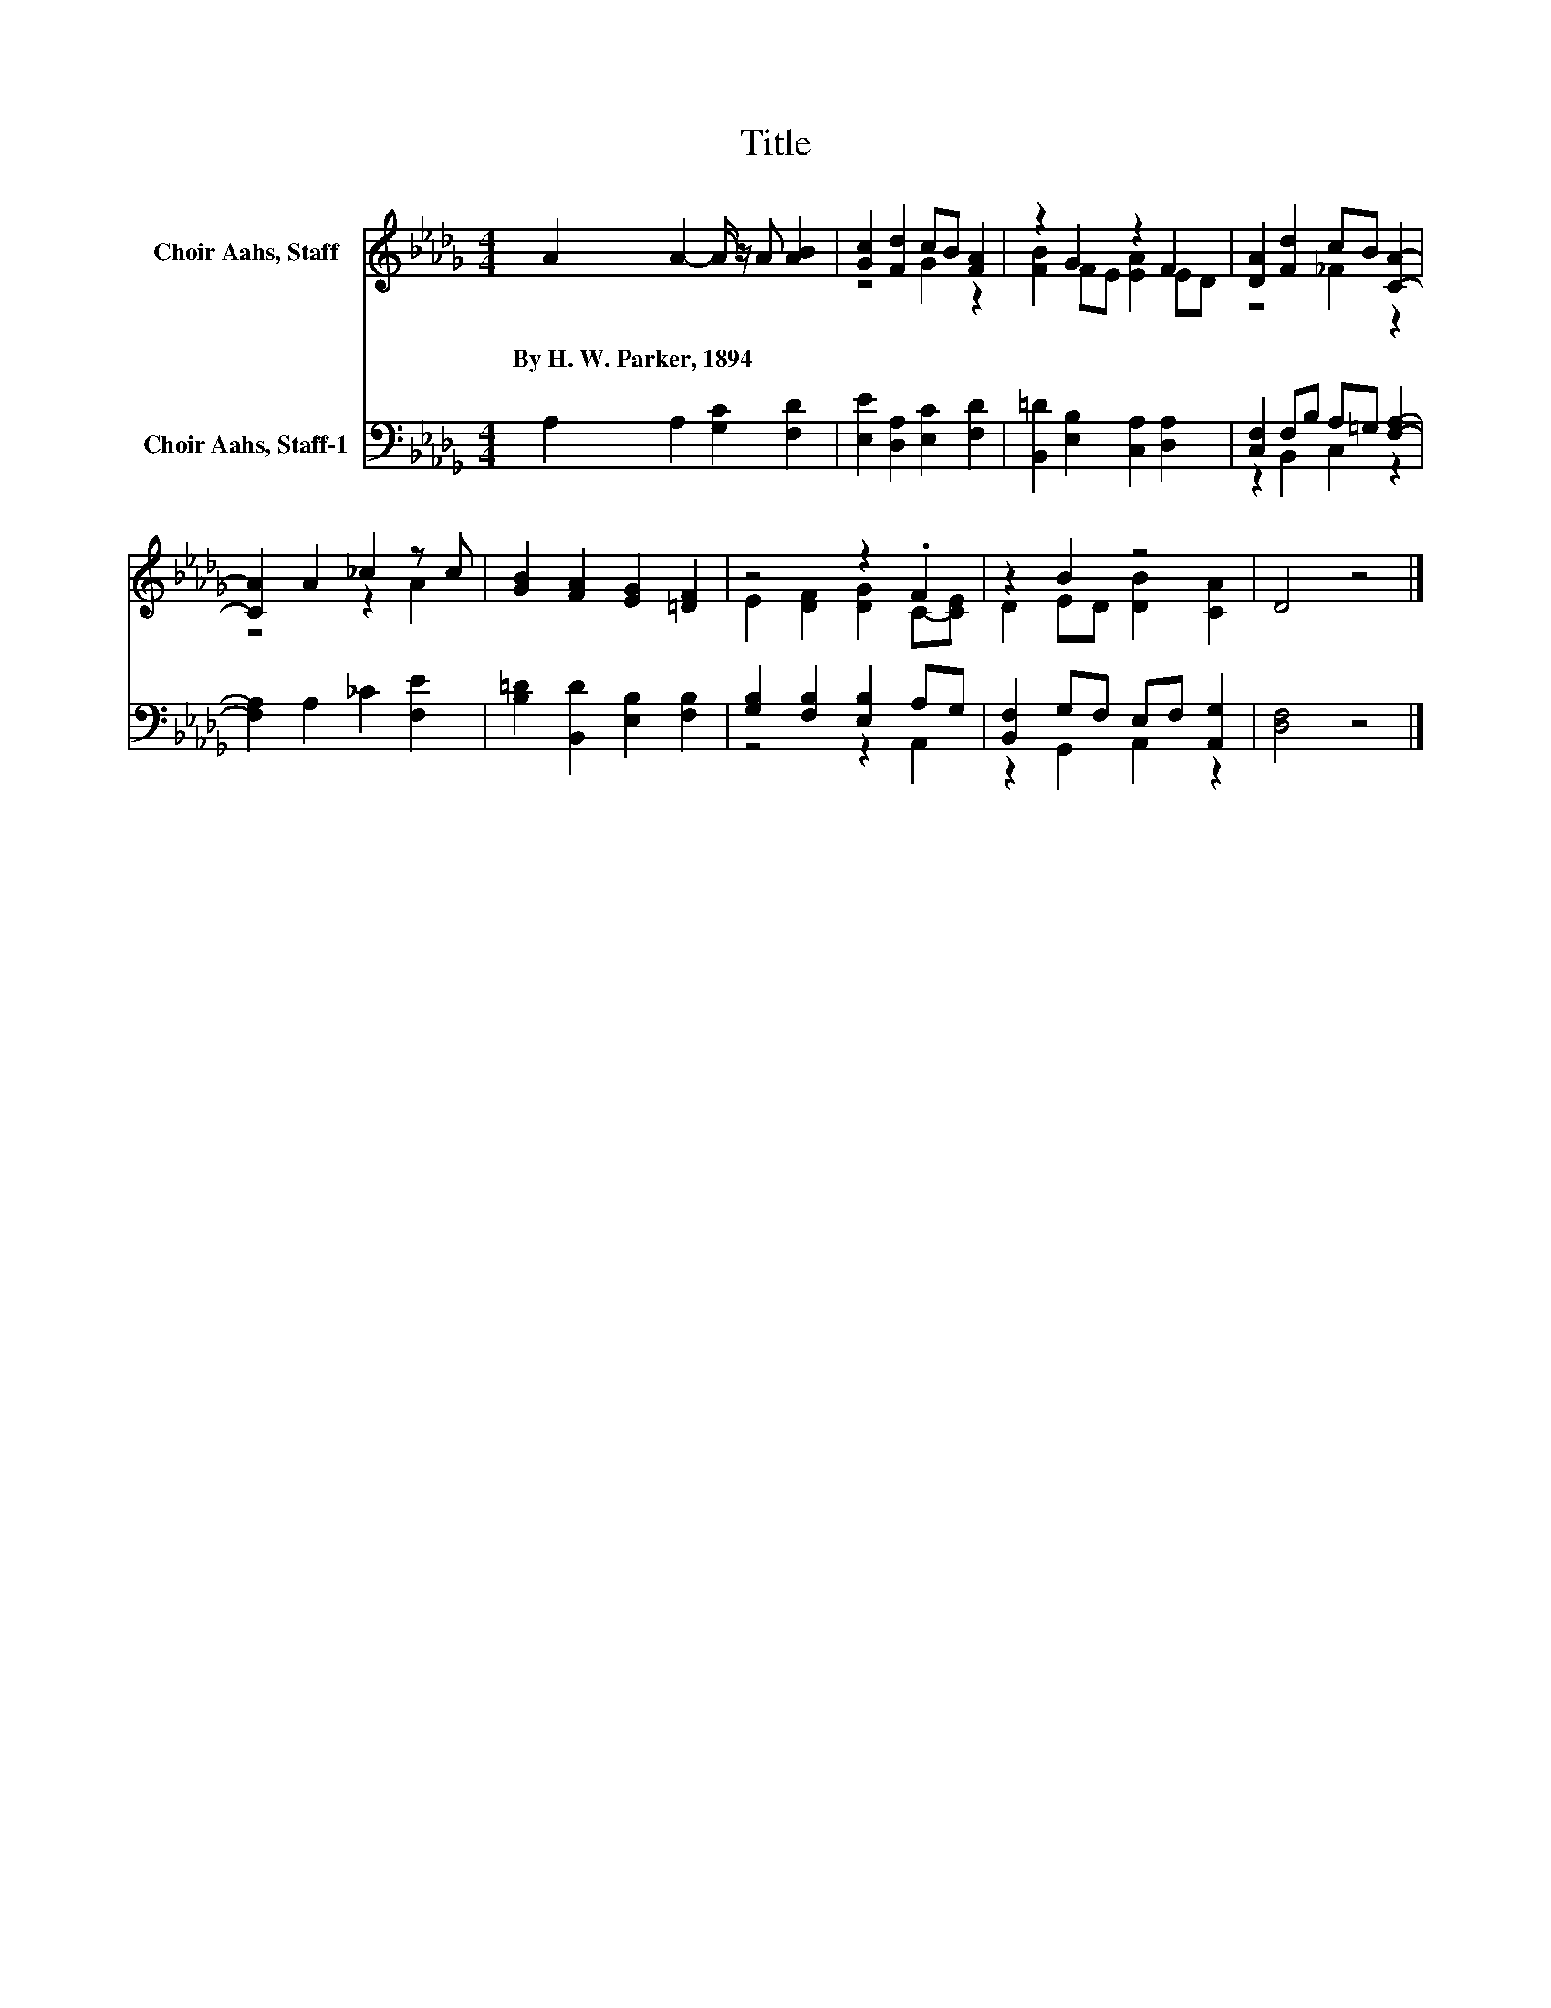 X:1
T:Title
%%score ( 1 2 ) ( 3 4 )
L:1/8
M:4/4
K:Db
V:1 treble nm="Choir Aahs, Staff"
V:2 treble 
V:3 bass nm="Choir Aahs, Staff-1"
V:4 bass 
V:1
 A2 A2- A/ z/ A [AB]2 | [Gc]2 [Fd]2 cB [FA]2 | z2 G2 z2 F2 | [DA]2 [Fd]2 cB [CA]2- | %4
w: By~H.~W.~Parker,~1894 * * * *||||
 [CA]2 A2 _c2 z c | [GB]2 [FA]2 [EG]2 [=DF]2 | z4 z2 .F2 | z2 B2 z4 | D4 z4 |] %9
w: |||||
V:2
 x8 | z4 G2 z2 | [FB]2 FE [EA]2 ED | z4 _F2 z2 | z4 z2 A2 | x8 | E2 [DF]2 [DG]2 C-[CE] | %7
 D2 ED [DB]2 [CA]2 | x8 |] %9
V:3
 A,2 A,2 [G,C]2 [F,D]2 | [E,E]2 [D,A,]2 [E,C]2 [F,D]2 | [B,,=D]2 [E,B,]2 [C,A,]2 [D,A,]2 | %3
 [C,F,]2 F,B, A,=G, [F,A,]2- | [F,A,]2 A,2 _C2 [F,E]2 | [B,=D]2 [B,,D]2 [E,B,]2 [F,B,]2 | %6
 [G,B,]2 [F,B,]2 [E,B,]2 A,G, | [B,,F,]2 G,F, E,F, [A,,G,]2 | [D,F,]4 z4 |] %9
V:4
 x8 | x8 | x8 | z2 B,,2 C,2 z2 | x8 | x8 | z4 z2 A,,2 | z2 G,,2 A,,2 z2 | x8 |] %9

